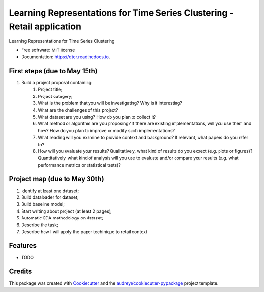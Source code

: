 ===================================================
Learning Representations for Time Series Clustering - Retail application
===================================================


.. image:: https://img.shields.io/pypi/v/dtcr.svg
        :target: https://pypi.python.org/pypi/dtcr

.. image:: https://img.shields.io/travis/GabrielFritz/dtcr.svg
        :target: https://travis-ci.com/GabrielFritz/dtcr

.. image:: https://readthedocs.org/projects/dtcr/badge/?version=latest
        :target: https://dtcr.readthedocs.io/en/latest/?badge=latest
        :alt: Documentation Status




Learning Representations for Time Series Clustering


* Free software: MIT license
* Documentation: https://dtcr.readthedocs.io.

First steps (due to May 15th)
-----------

1. Build a project proposal containing:
    1. Project title;
    2. Project category;
    3. What is the problem that you will be investigating? Why is it interesting?
    4. What are the challenges of this project?
    5. What dataset are you using? How do you plan to collect it?
    6. What method or algorithm are you proposing? If there are existing implementations,   will you use them and how? How do you plan to improve or modify such implementations?
    7. What reading will you examine to provide context and background? If relevant, what papers do you refer to?
    8. How will you evaluate your results? Qualitatively, what kind of results do you expect (e.g. plots or figures)? Quantitatively, what kind of analysis will you use to evaluate and/or compare your results (e.g. what performance metrics or statistical tests)?

Project map (due to May 30th)
------------

1. Identify at least one dataset;
2. Build dataloader for dataset;
3. Build baseline model;
4. Start writing about project (at least 2 pages);
5. Automatic EDA methodology on dataset;
6. Describe the task;
7. Describe how I will apply the paper techinique to retail context

Features
--------

* TODO

Credits
-------

This package was created with Cookiecutter_ and the `audreyr/cookiecutter-pypackage`_ project template.

.. _Cookiecutter: https://github.com/audreyr/cookiecutter
.. _`audreyr/cookiecutter-pypackage`: https://github.com/audreyr/cookiecutter-pypackage
